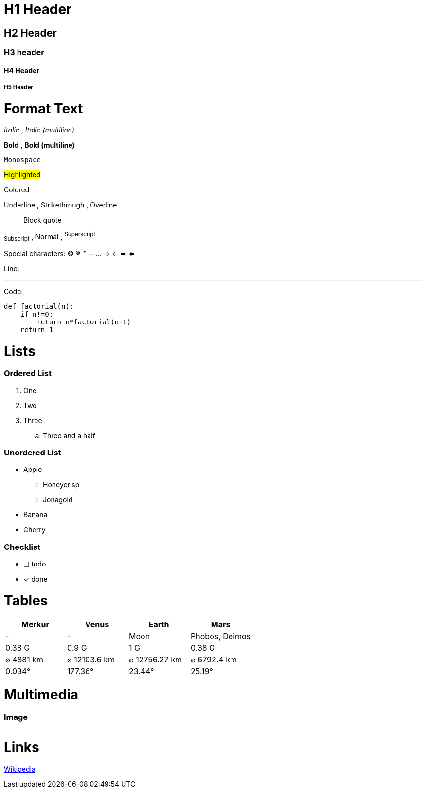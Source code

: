 = H1 Header

== H2 Header
=== H3 header
==== H4 Header
===== H5 Header

= Format Text

_Italic_ , __Italic (multiline)__

*Bold* , **Bold (multiline)**

`Monospace`

#Highlighted#

[red]#Colored#

[.underline]#Underline# , [.line-through]#Strikethrough# ,  [.overline]#Overline#

> Block quote

~Subscript~ , Normal , ^Superscript^

Special characters:
(C) (R) (TM) -- ... -> <- => <= 

Line:

'''

Code:

[source,python]
----
def factorial(n):
    if n!=0:
        return n*factorial(n-1)
    return 1
----

= Lists

=== Ordered List

. One
. Two
. Three
.. Three and a half

=== Unordered List

* Apple
** Honeycrisp
** Jonagold
* Banana
* Cherry

=== Checklist

* [ ] todo
* [x] done

= Tables

|===
| Merkur | Venus | Earth | Mars

| - | - | Moon | Phobos, Deimos
| 0.38 G | 0.9 G | 1 G | 0.38 G
| ⌀ 4881 km | ⌀ 12103.6 km | ⌀ 12756.27 km | ⌀ 6792.4 km
| 0.034° | 177.36° | 23.44° | 25.19°
|===

= Multimedia

=== Image

image::file:///android_asset/img/schindelpattern.jpg[""]

= Links

link:https://wikipedia.org[Wikipedia]
